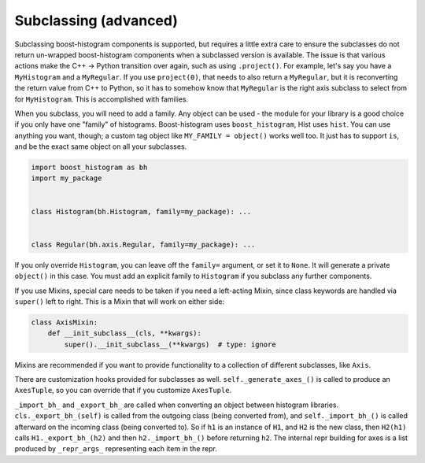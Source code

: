 .. _usage-subclassing:


Subclassing (advanced)
======================

Subclassing boost-histogram components is supported, but requires a little extra care to ensure the subclasses do not return un-wrapped boost-histogram components when a subclassed version is available. The issue is that various actions make the C++ -> Python transition over again, such as using ``.project()``. For example, let's say you have a ``MyHistogram`` and a ``MyRegular``. If you use ``project(0)``, that needs to also return a ``MyRegular``, but it is reconverting the return value from C++ to Python, so it has to somehow know that ``MyRegular`` is the right axis subclass to select from for ``MyHistogram``. This is accomplished with families.

When you subclass, you will need to add a family. Any object can be used - the module for your library is a good choice if you only have one "family" of histograms. Boost-histogram uses ``boost_histogram``, Hist uses ``hist``. You can use anything you want, though; a custom tag object like ``MY_FAMILY = object()`` works well too. It just has to support ``is``, and be the exact same object on all your subclasses.

.. code-block:: python3

    import boost_histogram as bh
    import my_package


    class Histogram(bh.Histogram, family=my_package): ...


    class Regular(bh.axis.Regular, family=my_package): ...

If you only override ``Histogram``, you can leave off the ``family=`` argument, or set it to ``None``. It will generate a private ``object()`` in this case. You must add an explicit family to ``Histogram`` if you subclass any further components.

If you use Mixins, special care needs to be taken if you need a left-acting
Mixin, since class keywords are handled via ``super()`` left to right. This is
a Mixin that will work on either side:

.. code-block:: python3

    class AxisMixin:
        def __init_subclass__(cls, **kwargs):
            super().__init_subclass__(**kwargs)  # type: ignore

Mixins are recommended if you want to provide functionality to a collection of
different subclasses, like ``Axis``.

There are customization hooks provided for subclasses as well.
``self._generate_axes_()`` is called to produce an ``AxesTuple``, so you can
override that if you customize ``AxesTuple``.

``_import_bh_`` and ``_export_bh_`` are called when converting an object between histogram
libraries. ``cls._export_bh_(self)`` is called from the outgoing class (being
converted from), and ``self._import_bh_()`` is called afterward on the incoming
class (being converted to). So if ``h1`` is an instance of ``H1``, and ``H2``
is the new class, then ``H2(h1)`` calls ``H1._export_bh_(h2)`` and then
``h2._import_bh_()`` before returning ``h2``. The internal repr building for axes is
a list produced by ``_repr_args_`` representing each item in the repr.
